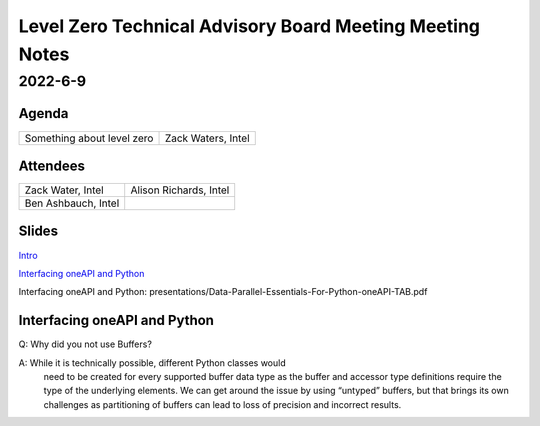 =========================================================
Level Zero Technical Advisory Board Meeting Meeting Notes
=========================================================

2022-6-9
========

Agenda
------

.. 2 column table for topic and speaker

.. list-table::

   * - Something about level zero
     - Zack Waters, Intel

Attendees
---------

.. 2 column table of attendees

.. list-table::

   * - Zack Water, Intel
     - Alison Richards, Intel
   * - Ben Ashbauch, Intel
     -


Slides
------

`Intro <presentations/oneAPI%20AI%20TAB%20intro%20March%208%202022.pdf>`__

`Interfacing oneAPI and Python`_

_`Interfacing oneAPI and Python`: presentations/Data-Parallel-Essentials-For-Python-oneAPI-TAB.pdf

Interfacing oneAPI and Python
-----------------------------

.. notes for the topic

Q: Why did you not use Buffers?

A: While it is technically possible, different Python classes would
   need to be created for every supported buffer data type as the
   buffer and accessor type definitions require the type of the
   underlying elements. We can get around the issue by using “untyped”
   buffers, but that brings its own challenges as partitioning of
   buffers can lead to loss of precision and incorrect results.
